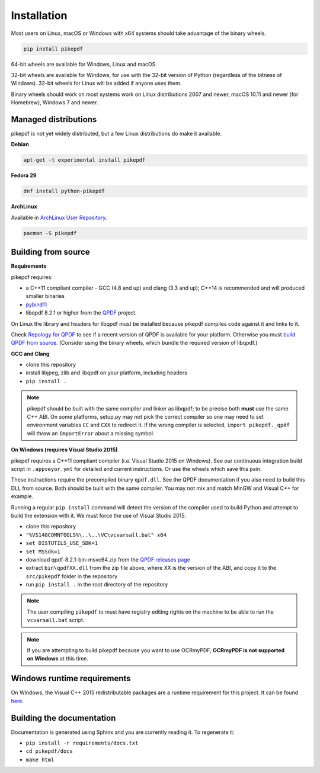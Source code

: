 Installation
============

.. |latest| image:: https://img.shields.io/pypi/v/pikepdf.svg
    :alt: pikepdf latest released version on PyPI

|latest|

Most users on Linux, macOS or Windows with x64 systems should take advantage of
the binary wheels.

.. code-block:: bash

    pip install pikepdf

64-bit wheels are available for Windows, Linux and macOS.

32-bit wheels are available for Windows, for use with the 32-bit version of
Python (regardless of the bitness  of Windows). 32-bit wheels for Linux will be
added if anyone uses them.

Binary wheels should work on most systems work on Linux distributions 2007
and newer, macOS 10.11 and newer (for Homebrew), Windows 7 and newer.

Managed distributions
---------------------

pikepdf is not yet widely distributed, but a few Linux distributions do make it
available.

**Debian**

.. |deb-experimental| image:: https://repology.org/badge/version-for-repo/debian_experimental/pikepdf.svg
    :alt: Debian experimental

|deb-experimental|

.. code-block:: bash

    apt-get -t experimental install pikepdf

**Fedora 29**

.. |fedora| image:: https://repology.org/badge/version-only-for-repo/fedora_29/python:pikepdf.svg
    :alt: Fedora 29

|fedora|

.. code-block:: bash

    dnf install python-pikepdf

**ArchLinux**

Available in `ArchLinux User Repository <https://aur.archlinux.org/packages/python-pikepdf/>`_.

.. code-block:: bash

    pacman -S pikepdf

Building from source
--------------------

**Requirements**

.. |qpdf-version| replace:: 8.2.1

pikepdf requires:

-   a C++11 compliant compiler - GCC (4.8 and up) and clang (3.3 and up); C++14
    is recommended and will produced smaller binaries
-   `pybind11 <https://github.com/pybind/pybind11>`_
-   libqpdf |qpdf-version| or higher from the
    `QPDF <https://github.com/qpdf/qpdf>`_ project.

On Linux the library and headers for libqpdf must be installed because pikepdf
compiles code against it and links to it.

Check `Repology for QPDF <https://repology.org/metapackage/qpdf/badges>`_ to
see if a recent version of QPDF is available for your platform. Otherwise you
must
`build QPDF from source <https://github.com/qpdf/qpdf/blob/master/INSTALL>`_.
(Consider using the binary wheels, which bundle the required version of
libqpdf.)

**GCC and Clang**

-  clone this repository
-  install libjpeg, zlib and libqpdf on your platform, including headers
-  ``pip install .``

.. note::

    pikepdf should be built with the same compiler and linker as libqpdf; to be
    precise both **must** use the same C++ ABI. On some platforms, setup.py may
    not pick the correct compiler so one may need to set environment variables
    ``CC`` and ``CXX`` to redirect it. If the wrong compiler is selected,
    ``import pikepdf._qpdf`` will throw an ``ImportError`` about a missing
    symbol.

**On Windows (requires Visual Studio 2015)**

.. |msvc-zip| replace:: qpdf-|qpdf-version|-bin-msvc64.zip

pikepdf requires a C++11 compliant compiler (i.e. Visual Studio 2015 on
Windows). See our continuous integration build script in ``.appveyor.yml``
for detailed and current instructions. Or use the wheels which save this pain.

These instructions require the precompiled binary ``qpdf.dll``. See the QPDF
documentation if you also need to build this DLL from source. Both should be
built with the same compiler. You may not mix and match MinGW and Visual C++
for example.

Running a regular ``pip install`` command will detect the
version of the compiler used to build Python and attempt to build the
extension with it. We must force the use of Visual Studio 2015.

- clone this repository
- ``"%VS140COMNTOOLS%\..\..\VC\vcvarsall.bat" x64``
- ``set DISTUTILS_USE_SDK=1``
- ``set MSSdk=1``
- download |msvc-zip| from the `QPDF releases page <https://github.com/qpdf/qpdf/releases>`_
- extract ``bin\qpdfXX.dll`` from the zip file above, where XX is the version
  of the ABI, and copy it to the ``src/pikepdf`` folder in the repository
- run ``pip install .`` in the root directory of the repository

.. note::

    The user compiling ``pikepdf`` to must have registry editing rights on the
    machine to be able to run the ``vcvarsall.bat`` script.

.. note::

    If you are attempting to build pikepdf because you want to use OCRmyPDF,
    **OCRmyPDF is not supported on Windows** at this time.

Windows runtime requirements
----------------------------

On Windows, the Visual C++ 2015 redistributable packages are a runtime
requirement for this project. It can be found
`here <https://www.microsoft.com/en-us/download/details.aspx?id=48145>`__.

Building the documentation
--------------------------

Documentation is generated using Sphinx and you are currently reading it. To
regenerate it:

-  ``pip install -r requirements/docs.txt``
-  ``cd pikepdf/docs``
-  ``make html``
